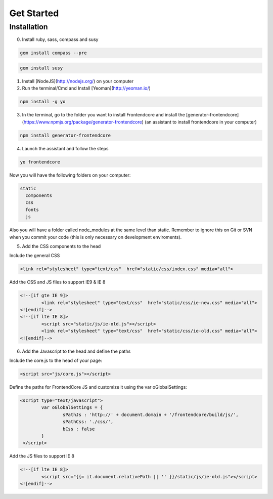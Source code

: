 .. _get-started:

Get Started
============

Installation
-------------

0. Install ruby, sass, compass and susy
	
.. code-block:: bash

	gem install compass --pre

.. code-block:: bash

	gem install susy
		
1. Install [NodeJS](http://nodejs.org/) on your computer
2. Run the terminal/Cmd and Install [Yeoman](http://yeoman.io/)

.. code-block:: bash
	
	npm install -g yo

3. In the terminal, go to the folder you want to install Frontendcore and install the [generator-frontendcore](https://www.npmjs.org/package/generator-frontendcore) (an assistant to install frontendcore in your computer)

.. code-block:: bash

	npm install generator-frontendcore

4. Launch the assistant and follow the steps

.. code-block:: bash

	yo frontendcore

Now you will have the following folders on your computer:

.. code-block:: bash

	static
	  components
	  css
	  fonts
	  js


.. note::

Also you will have a folder called node_modules at the same level than static. Remember to ignore this on Git or SVN when you commit your code (this is only necessary on development enviroments).

5. Add the CSS components to the head

Include the general CSS

.. code-block:: html

	<link rel="stylesheet" type="text/css"  href="static/css/index.css" media="all">

Add the CSS and JS files to support IE9 & IE 8

.. code-block:: html

	<!--[if gte IE 9]>
		<link rel="stylesheet" type="text/css"  href="static/css/ie-new.css" media="all">
	<![endif]-->
	<!--[if lte IE 8]>
		<script src="static/js/ie-old.js"></script>
		<link rel="stylesheet" type="text/css"  href="static/css/ie-old.css" media="all">
	<![endif]-->

6. Add the Javascript to the head and define the paths

Include the core.js to the head of your page:

.. code-block:: html

	<script src="js/core.js"></script>

Define the paths for FrontendCore JS and customize it using the var oGlobalSettings:

.. code-block:: html

	<script type="text/javascript">
		var oGlobalSettings = {
			sPathJs : 'http://' + document.domain + '/frontendcore/build/js/',
			sPathCss: './css/',
			bCss : false
		}
         </script>

Add the JS files to support IE 8

.. code-block:: html

	<!--[if lte IE 8]>
		<script src="{{= it.document.relativePath || '' }}/static/js/ie-old.js"></script>
	<![endif]-->
